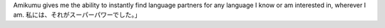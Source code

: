 Amikumu gives me the ability to instantly find language partners for any language I know or am interested in, wherever I am. 私には、それがスーパーパワーでした。」
